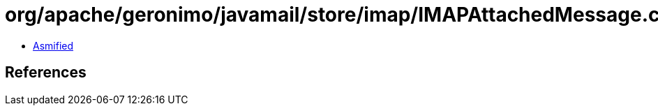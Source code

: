 = org/apache/geronimo/javamail/store/imap/IMAPAttachedMessage.class

 - link:IMAPAttachedMessage-asmified.java[Asmified]

== References

